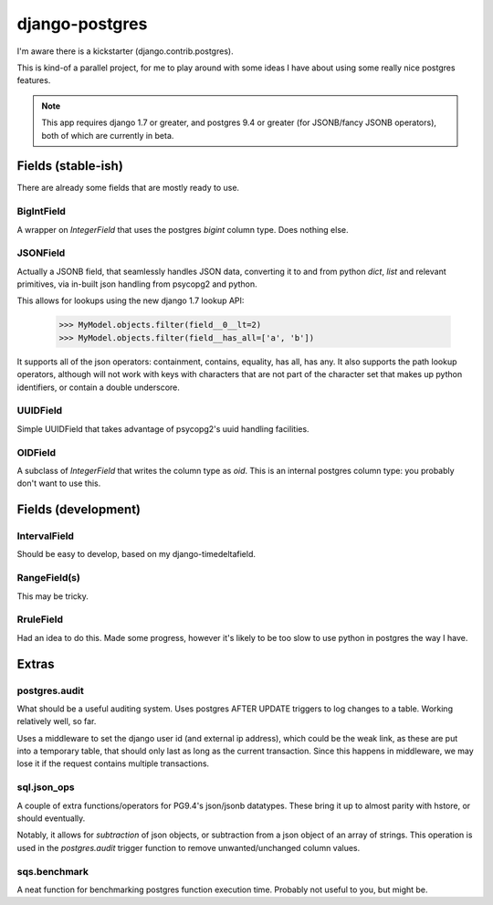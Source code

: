 ===============
django-postgres
===============

I'm aware there is a kickstarter (django.contrib.postgres).

This is kind-of a parallel project, for me to play around with some ideas I have about using some really nice postgres features.

.. note:: This app requires django 1.7 or greater, and postgres 9.4 or greater (for JSONB/fancy JSONB operators), both of which are currently in beta.

Fields (stable-ish)
===================

There are already some fields that are mostly ready to use.

BigIntField
-----------
A wrapper on `IntegerField` that uses the postgres `bigint` column type. Does nothing else.

JSONField
---------
Actually a JSONB field, that seamlessly handles JSON data, converting it to and from python `dict`, `list` and relevant primitives, via in-built json handling from psycopg2 and python.

This allows for lookups using the new django 1.7 lookup API:

    >>> MyModel.objects.filter(field__0__lt=2)
    >>> MyModel.objects.filter(field__has_all=['a', 'b'])

It supports all of the json operators: containment, contains, equality, has all, has any. It also supports the path lookup operators, although will not work with keys with characters that are not part of the character set that makes up python identifiers, or contain a double underscore.

UUIDField
---------
Simple UUIDField that takes advantage of psycopg2's uuid handling facilities.

OIDField
--------
A subclass of `IntegerField` that writes the column type as `oid`. This is an internal postgres column type: you probably don't want to use this.

Fields (development)
====================

IntervalField
-------------
Should be easy to develop, based on my django-timedeltafield.

RangeField(s)
-------------
This may be tricky.

RruleField
----------
Had an idea to do this. Made some progress, however it's likely to be too slow to use python in postgres the way I have.

Extras
======

postgres.audit
--------------

What should be a useful auditing system. Uses postgres AFTER UPDATE triggers to log changes to a table. Working relatively well, so far.

Uses a middleware to set the django user id (and external ip address), which could be the weak link, as these are put into a temporary table, that should only last as long as the current transaction. Since this happens in middleware, we may lose it if the request contains multiple transactions.

sql.json_ops
------------

A couple of extra functions/operators for PG9.4's json/jsonb datatypes. These bring it up to almost parity with hstore, or should eventually.

Notably, it allows for `subtraction` of json objects, or subtraction from a json object of an array of strings. This operation is used in the `postgres.audit` trigger function to remove unwanted/unchanged column values.

sqs.benchmark
-------------

A neat function for benchmarking postgres function execution time. Probably not useful to you, but might be.